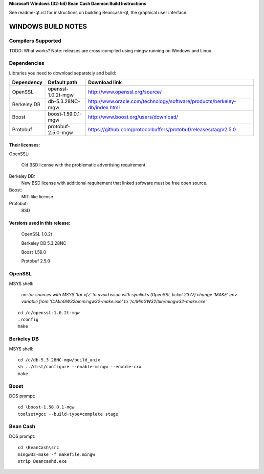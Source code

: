 **Microsoft Windows (32-bit) Bean Cash Daemon Build Instructions**

See readme-qt.rst for instructions on building Beancash-qt, the
graphical user interface.

WINDOWS BUILD NOTES
===================

Compilers Supported
-------------------
TODO: What works?
Note: releases are cross-compiled using mingw running on Windows and Linux.


Dependencies
------------
Libraries you need to download separately and build:


+------------+----------------------+-----------------------------------------------------------------------------+
| Dependency | Default path         | Download link                                                               |
+============+======================+=============================================================================+
| OpenSSL    | \openssl-1.0.2t-mgw  | http://www.openssl.org/source/                                              |
+------------+----------------------+-----------------------------------------------------------------------------+
| Berkeley DB| \db-5.3.28NC-mgw     | http://www.oracle.com/technology/software/products/berkeley-db/index.html   |
+------------+----------------------+-----------------------------------------------------------------------------+
| Boost      | \boost-1.59.0.1-mgw  | http://www.boost.org/users/download/                                        |
+------------+----------------------+-----------------------------------------------------------------------------+
| Protobuf   | \protobuf-2.5.0-mgw  | https://github.com/protocolbuffers/protobuf/releases/tag/v2.5.0             |
+------------+----------------------+-----------------------------------------------------------------------------+


Their licenses:
~~~~~~~~~~~~~~~

OpenSSL:

 Old BSD license with the problematic advertising requirement.
 
Berkeley DB:
 New BSD license with additional requirement that linked software must be free open source.
 
Boost:
 MIT-like license.
 
Protobuf:
 BSD


Versions used in this release:
~~~~~~~~~~~~~~~~~~~~~~~~~~~~~~

 OpenSSL      1.0.2t
 
 Berkeley DB  5.3.28NC
 
 Boost        1.59.0
 
 Protobuf     2.5.0


OpenSSL
-------
MSYS shell:

  *un-tar sources with MSYS 'tar xfz' to avoid issue with symlinks (OpenSSL ticket 2377)
  change 'MAKE' env. variable from 'C:\MinGW32\bin\mingw32-make.exe' to '/c/MinGW32/bin/mingw32-make.exe'*

::

  cd /c/openssl-1.0.2t-mgw
  ./config
  make

Berkeley DB
-----------
MSYS shell:

::

  cd /c/db-5.3.28NC-mgw/build_unix
  sh ../dist/configure --enable-mingw --enable-cxx
  make

Boost
-----
DOS prompt:

::

  cd \boost-1.58.0.1-mgw
  toolset=gcc --build-type=complete stage


Bean Cash
---------
DOS prompt:

::

  cd \BeanCash\src
  mingw32-make -f makefile.mingw
  strip Beancashd.exe
